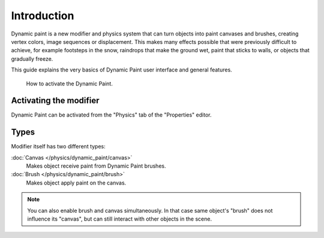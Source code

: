 ..    TODO/Review: {{review|text=add more examples of possible effects
      (also some vid) and move the how-to-activate explanation in a new page}}.

************
Introduction
************

Dynamic paint is a new modifier and physics system that can turn objects into paint canvases
and brushes, creating vertex colors, image sequences or displacement.
This makes many effects possible that were previously difficult to achieve,
for example footsteps in the snow, raindrops that make the ground wet,
paint that sticks to walls, or objects that gradually freeze.

This guide explains the very basics of Dynamic Paint user interface and general features.

.. figure:: /images/physics_dynamic-paint_introduction.png

   How to activate the Dynamic Paint.


Activating the modifier
=======================

Dynamic Paint can be activated from the "Physics" tab of the "Properties" editor.


Types
=====

Modifier itself has two different types:

:doc:`Canvas </physics/dynamic_paint/canvas>`
   Makes object receive paint from Dynamic Paint brushes.

:doc:`Brush </physics/dynamic_paint/brush>`
   Makes object apply paint on the canvas.

.. note::

   You can also enable brush and canvas simultaneously.
   In that case same object's "brush" does not influence its "canvas",
   but can still interact with other objects in the scene.

.. seealso::

   - `A step-by step introduction <https://www.miikahweb.com/en/articles/blender-dynamicpaint-basics>`__
   - `A detailed guide that covers every setting with images and examples
     <https://www.miikahweb.com/en/articles/dynamic-paint-guide>`__ (Currently not up-to-date)
